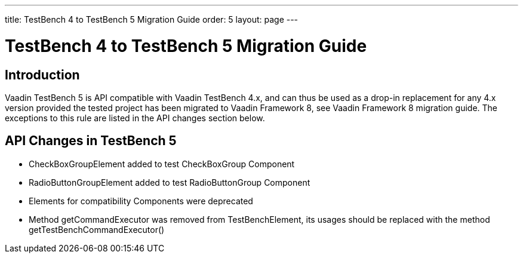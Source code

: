 ---
title: TestBench 4 to TestBench 5 Migration Guide
order: 5
layout: page
---

[[testbench.migration]]
= TestBench 4 to TestBench 5 Migration Guide

[[testbench.migration.introduction]]
== Introduction

Vaadin TestBench 5 is API compatible with Vaadin TestBench 4.x, and can thus be used as a drop-in replacement for any 4.x version provided the tested project has been migrated to Vaadin Framework 8, see Vaadin Framework 8 migration guide.
The exceptions to this rule are listed in the API changes section below.

[[testbench.migration.api-changes]]
== API Changes in TestBench 5

* [classname]#CheckBoxGroupElement# added to test [classname]#CheckBoxGroup# Component
* [classname]#RadioButtonGroupElement# added to test [classname]#RadioButtonGroup# Component
* [classname]#Elements# for compatibility Components were deprecated
* Method [methodname]#getCommandExecutor# was removed from [classname]#TestBenchElement#, its usages should be replaced with the method [methodname]#getTestBenchCommandExecutor()#
